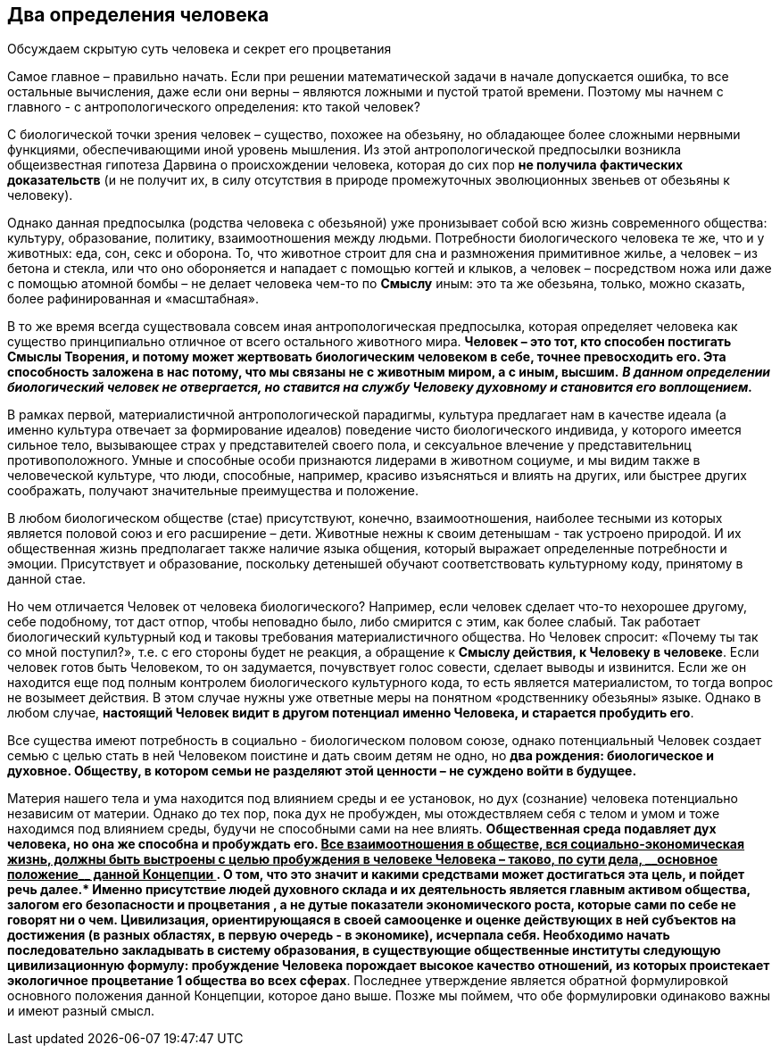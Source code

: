 == Два определения человека

[.lead]
Обсуждаем скрытую суть человека и секрет его процветания

Самое главное – правильно начать. Если при решении математической задачи в начале допускается ошибка, то все остальные вычисления, даже если они верны – являются ложными и пустой тратой времени. Поэтому мы начнем с главного - с антропологического определения: кто такой человек?

С биологической точки зрения человек – существо, похожее на обезьяну, но обладающее более сложными нервными функциями, обеспечивающими иной уровень мышления. Из этой антропологической предпосылки возникла общеизвестная гипотеза Дарвина о происхождении человека, которая до сих пор *не получила фактических доказательств* (и не получит их, в силу отсутствия в природе промежуточных эволюционных звеньев от обезьяны к человеку).

Однако данная предпосылка (родства человека с обезьяной) уже пронизывает собой всю жизнь современного общества: культуру, образование, политику, взаимоотношения между людьми. Потребности биологического человека те же, что и у животных: еда, сон, секс и оборона. То, что животное строит для сна и размножения примитивное жилье, а человек – из бетона и стекла, или что оно обороняется и нападает с помощью когтей и клыков, а человек – посредством ножа или даже с помощью атомной бомбы – не делает человека чем-то по *Смыслу* иным: это та же обезьяна, только, можно сказать, более рафинированная и «масштабная».

В то же время всегда существовала совсем иная антропологическая предпосылка, которая определяет человека как существо принципиально отличное от всего остального животного мира. *Человек – это тот, кто способен постигать Смыслы Творения, и потому может жертвовать биологическим человеком в себе, точнее превосходить его. Эта способность заложена в нас потому, что мы связаны не с животным миром, а с иным, высшим.* *_В данном определении биологический человек не отвергается, но ставится на службу Человеку духовному и становится его воплощением._*

В рамках первой, материалистичной антропологической парадигмы, культура предлагает нам в качестве идеала (а именно культура отвечает за формирование идеалов) поведение чисто биологического индивида, у которого имеется сильное тело, вызывающее страх у представителей своего пола, и сексуальное влечение у представительниц противоположного. Умные и способные особи признаются лидерами в животном социуме, и мы видим также в человеческой культуре, что люди, способные, например, красиво изъясняться и влиять на других, или быстрее других соображать, получают значительные преимущества и положение.

В любом биологическом обществе (стае) присутствуют, конечно, взаимоотношения, наиболее тесными из которых является половой союз и его расширение – дети. Животные нежны к своим детенышам - так устроено природой. И их общественная жизнь предполагает также наличие языка общения, который выражает определенные потребности и эмоции. Присутствует и образование, поскольку детенышей обучают соответствовать культурному коду, принятому в данной стае.

Но чем отличается Человек от человека биологического? Например, если человек сделает что-то нехорошее другому, себе подобному, тот даст отпор, чтобы неповадно было, либо смирится с этим, как более слабый. Так работает биологический культурный код и таковы требования материалистичного общества. Но Человек спросит: «Почему ты так со мной поступил?», т.е. с его стороны будет не реакция, а обращение к *Смыслу действия, к Человеку в человеке*. Если человек готов быть Человеком, то он задумается, почувствует голос совести, сделает выводы и извинится. Если же он находится еще под полным контролем биологического культурного кода, то есть является материалистом, то тогда вопрос не возымеет действия. В этом случае нужны уже ответные меры на понятном «родственнику обезьяны» языке. Однако в любом случае, *настоящий Человек видит в другом потенциал именно Человека, и старается пробудить его*.

Все существа имеют потребность в социально - биологическом половом союзе, однако потенциальный Человек создает семью с целью стать в ней Человеком поистине и дать своим детям не одно, но *два рождения: биологическое и духовное. Обществу, в котором семьи не разделяют этой ценности – не суждено войти в будущее.*

Материя нашего тела и ума находится под влиянием среды и ее установок, но дух (сознание) человека потенциально независим от материи. Однако до тех пор, пока дух не пробужден, мы отождествляем себя с телом и умом и тоже находимся под влиянием среды, будучи не способными сами на нее влиять. *Общественная среда подавляет дух человека, но она же способна и пробуждать его. +++<u>Все взаимоотношения в обществе, вся социально-экономическая жизнь, должны быть выстроены с целью пробуждения в человеке Человека – таково, по сути дела, __основное положение__ данной Концепции </u>+++. О том, что это значит и какими средствами может достигаться эта цель, и пойдет речь далее.**** Именно присутствие людей духовного склада и их деятельность является главным активом общества, залогом его безопасности и процветания *,* а не дутые показатели экономического роста, которые сами по себе не говорят ни о чем. Цивилизация, ориентирующаяся в своей самооценке и оценке действующих в ней субъектов на ****достижения**** (в разных областях, в первую очередь - в экономике), исчерпала себя. Необходимо начать последовательно закладывать в систему образования, в существующие общественные институты следующую цивилизационную формулу: ****пробуждение Человека порождает высокое качество отношений, из которых проистекает экологичное процветание**** 1 ****общества во всех сферах**. Последнее утверждение является обратной формулировкой основного положения данной Концепции, которое дано выше. Позже мы поймем, что обе формулировки одинаково важны и имеют разный смысл.